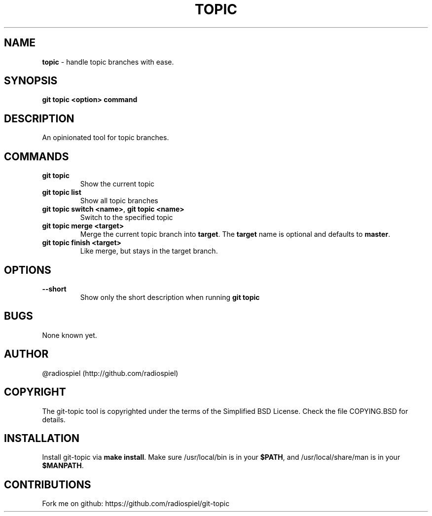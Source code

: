 .\" generated with Ronn/v0.7.3
.\" http://github.com/rtomayko/ronn/tree/0.7.3
.
.TH "TOPIC" "" "May 2013" "" "Git addons"
.
.SH "NAME"
\fBtopic\fR \- handle topic branches with ease\.
.
.SH "SYNOPSIS"
\fBgit topic <option> command\fR
.
.SH "DESCRIPTION"
An opinionated tool for topic branches\.
.
.SH "COMMANDS"
.
.TP
\fBgit topic\fR
Show the current topic
.
.TP
\fBgit topic list\fR
Show all topic branches
.
.TP
\fBgit topic switch <name>\fR, \fBgit topic <name>\fR
Switch to the specified topic
.
.TP
\fBgit topic merge <target>\fR
Merge the current topic branch into \fBtarget\fR\. The \fBtarget\fR name is optional and defaults to \fBmaster\fR\.
.
.TP
\fBgit topic finish <target>\fR
Like merge, but stays in the target branch\.
.
.SH "OPTIONS"
.
.TP
\fB\-\-short\fR
Show only the short description when running \fBgit topic\fR
.
.SH "BUGS"
None known yet\.
.
.SH "AUTHOR"
@radiospiel (http://github\.com/radiospiel)
.
.SH "COPYRIGHT"
The git\-topic tool is copyrighted under the terms of the Simplified BSD License\. Check the file COPYING\.BSD for details\.
.
.SH "INSTALLATION"
Install git\-topic via \fBmake install\fR\. Make sure /usr/local/bin is in your \fB$PATH\fR, and /usr/local/share/man is in your \fB$MANPATH\fR\.
.
.SH "CONTRIBUTIONS"
Fork me on github: https://github\.com/radiospiel/git\-topic
